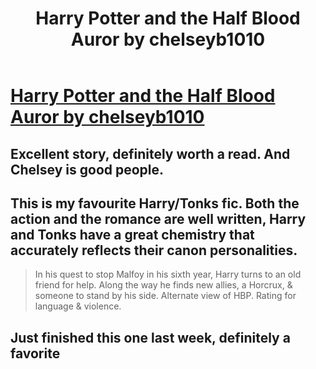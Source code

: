 #+TITLE: Harry Potter and the Half Blood Auror by chelseyb1010

* [[http://www.fanfiction.net/s/7746111/1/Harry-Potter-the-Halfblood-Auror][Harry Potter and the Half Blood Auror by chelseyb1010]]
:PROPERTIES:
:Author: MeijiHao
:Score: 10
:DateUnix: 1374992855.0
:DateShort: 2013-Jul-28
:END:

** Excellent story, definitely worth a read. And Chelsey is good people.
:PROPERTIES:
:Author: __Pers
:Score: 3
:DateUnix: 1375065440.0
:DateShort: 2013-Jul-29
:END:


** This is my favourite Harry/Tonks fic. Both the action and the romance are well written, Harry and Tonks have a great chemistry that accurately reflects their canon personalities.

#+begin_quote
  In his quest to stop Malfoy in his sixth year, Harry turns to an old friend for help. Along the way he finds new allies, a Horcrux, & someone to stand by his side. Alternate view of HBP. Rating for language & violence.
#+end_quote
:PROPERTIES:
:Author: MeijiHao
:Score: 3
:DateUnix: 1374993042.0
:DateShort: 2013-Jul-28
:END:


** Just finished this one last week, definitely a favorite
:PROPERTIES:
:Author: tderleth
:Score: 1
:DateUnix: 1375040644.0
:DateShort: 2013-Jul-29
:END:
